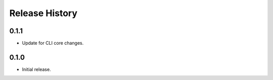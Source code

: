 .. :changelog:

Release History
===============

0.1.1
++++++
* Update for CLI core changes.

0.1.0
+++++
* Initial release.
